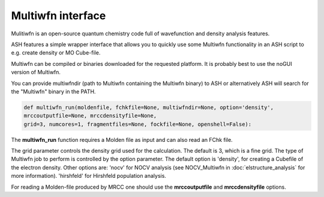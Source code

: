 Multiwfn interface
======================================

Mulitiwfn is an open-source quantum chemistry code full of wavefunction and density analysis features.

ASH features a simple wrapper interface that allows you to quickly use some Multiwfn functionality in an
ASH script to e.g. create density or MO Cube-file.

Multiwfn can be compiled or binaries downloaded for the requested platform. 
It is probably best to use the noGUI version of Multiwfn.

You can provide multiwfndir (path to Multiwfn containing the Multiwfn binary) to ASH or alternatively
ASH will search for the "Multiwfn" binary in the PATH.


.. code-block:: python

    def multiwfn_run(moldenfile, fchkfile=None, multiwfndir=None, option='density', 
    mrccoutputfile=None, mrccdensityfile=None,  
    grid=3, numcores=1, fragmentfiles=None, fockfile=None, openshell=False):

The **multiwfn_run**  function requires  a Molden file as input and can also read an FChk file.

The grid parameter controls the density grid used for the calculation. The default is 3, which is a fine grid.
The type of Multiwfn job to perform is controlled by the option parameter. 
The default option is 'density', for creating a Cubefile of the electron density.
Other options are: 
'nocv' for NOCV analysis (see NOCV_Multiwfn in :doc:`elstructure_analysis` for more information).
'hirshfeld' for Hirshfeld population analysis.




For reading a Molden-file produced by MRCC one should use the **mrccoutputfile** and **mrccdensityfile** options.